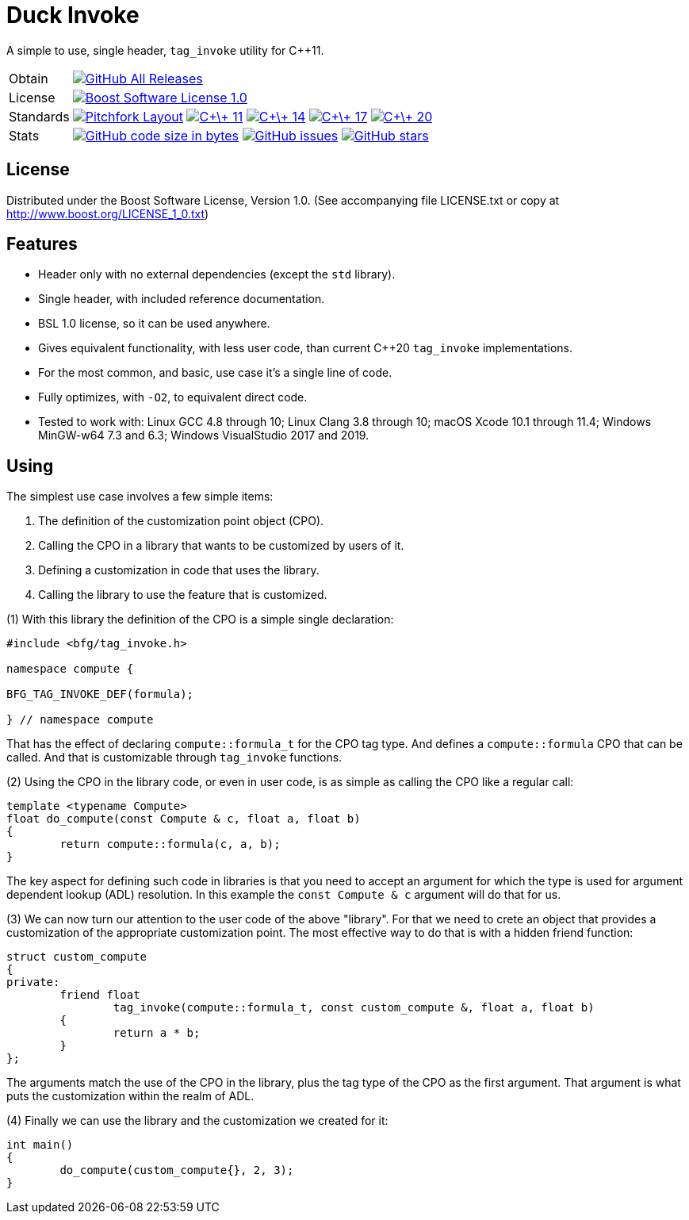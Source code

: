 = Duck Invoke

// tag::intro[]

[.tagline]
A simple to use, single header, `tag_invoke` utility for C++11.

[horizontal.shields]
Obtain:: image:https://img.shields.io/github/downloads/bfgroup/duck_invoke/total.svg?label=GitHub[GitHub All Releases, link="https://github.com/bfgroup/duck_invoke/releases"]
License:: image:https://img.shields.io/badge/license-BSL%201.0-blue.svg["Boost Software License 1.0", link="LICENSE.txt"]
Standards:: image:https://img.shields.io/badge/standard-PFL-orange.svg["Pitchfork Layout", link="https://github.com/vector-of-bool/pitchfork"]
image:https://img.shields.io/badge/standard-C%2B%2B%2011-blue.svg?logo=C%2B%2B["C\+\+ 11", link="https://isocpp.org/"]
image:https://img.shields.io/badge/standard-C%2B%2B%2014-blue.svg?logo=C%2B%2B["C\+\+ 14", link="https://isocpp.org/"]
image:https://img.shields.io/badge/standard-C%2B%2B%2017-blue.svg?logo=C%2B%2B["C\+\+ 17", link="https://isocpp.org/"]
image:https://img.shields.io/badge/standard-C%2B%2B%2020-blue.svg?logo=C%2B%2B["C\+\+ 20", link="https://isocpp.org/"]
Stats:: image:https://img.shields.io/github/languages/code-size/bfgroup/duck_invoke.svg[GitHub code size in bytes, link="https://github.com/bfgroup/duck_invoke"]
image:https://img.shields.io/github/issues/bfgroup/duck_invoke.svg[GitHub issues, link="https://github.com/bfgroup/duck_invoke/issues"]
image:https://img.shields.io/github/stars/bfgroup/duck_invoke.svg?label=%E2%98%85[GitHub stars, link="https://github.com/bfgroup/duck_invoke/stargazers"]

// end::intro[]

== License

// tag::license[]

Distributed under the Boost Software License, Version 1.0. (See accompanying
file LICENSE.txt or copy at http://www.boost.org/LICENSE_1_0.txt)

// end::license[]

== Features

// tag::features[]

* Header only with no external dependencies (except the `std` library).
* Single header, with included reference documentation.
* BSL 1.0 license, so it can be used anywhere.
* Gives equivalent functionality, with less user code, than current C++20
  `tag_invoke` implementations.
* For the most common, and basic, use case it's a single line of code.
* Fully optimizes, with `-O2`, to equivalent direct code.
* Tested to work with: Linux GCC 4.8 through 10; Linux Clang 3.8 through 10;
  macOS Xcode 10.1 through 11.4; Windows MinGW-w64 7.3 and 6.3;
  Windows VisualStudio 2017 and 2019.

// end::features[]

== Using

// tag::using[]

The simplest use case involves a few simple items:

. The definition of the customization point object (CPO).
. Calling the CPO in a library that wants to be customized by users of it.
. Defining a customization in code that uses the library.
. Calling the library to use the feature that is customized.

(1) With this library the definition of the CPO is a simple single declaration:

[source,cpp]
----
#include <bfg/tag_invoke.h>

namespace compute {

BFG_TAG_INVOKE_DEF(formula);

} // namespace compute
----

That has the effect of declaring `compute::formula_t` for the CPO tag type.
And defines a `compute::formula` CPO that can be called. And that is
customizable through `tag_invoke` functions.

(2) Using the CPO in the library code, or even in user code, is as simple as
calling the CPO like a regular call:

[source,cpp]
----
template <typename Compute>
float do_compute(const Compute & c, float a, float b)
{
	return compute::formula(c, a, b);
}
----

The key aspect for defining such code in libraries is that you need to accept
an argument for which the type is used for argument dependent lookup (ADL)
resolution. In this example the `const Compute & c` argument will do that for
us.

(3) We can now turn our attention to the user code of the above "library". For
that we need to crete an object that provides a customization of the
appropriate customization point. The most effective way to do that is with a
hidden friend function:

[source,cpp]
----
struct custom_compute
{
private:
	friend float
		tag_invoke(compute::formula_t, const custom_compute &, float a, float b)
	{
		return a * b;
	}
};
----

The arguments match the use of the CPO in the library, plus the tag type of
the CPO as the first argument. That argument is what puts the customization
within the realm of ADL.

(4) Finally we can use the library and the customization we created for it:

[source,cpp]
----
int main()
{
	do_compute(custom_compute{}, 2, 3);
}
----

// end::using[]
